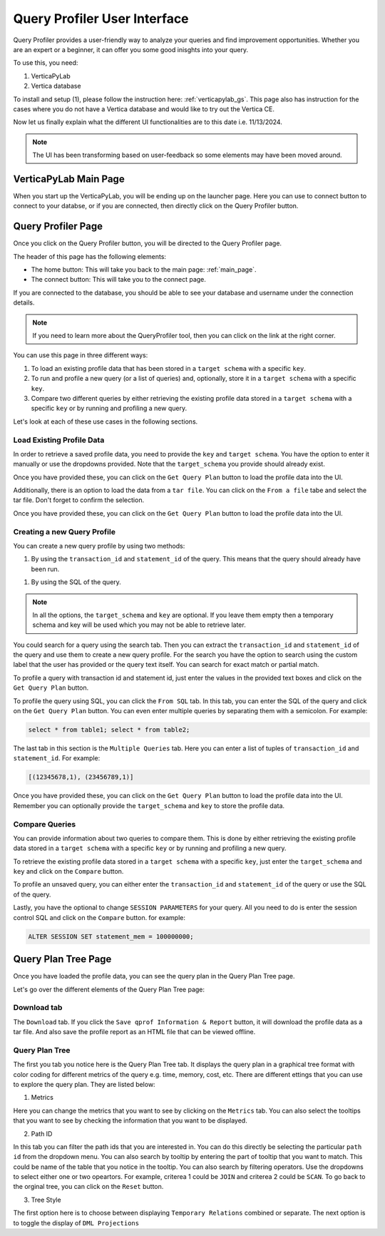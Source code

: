 .. _verticapylab_gs.queryprofiler:

=============================
Query Profiler User Interface
=============================

Query Profiler provides a user-friendly way to analyze your queries and find improvement opportunities.
Whether you are an expert or a beginner, it can offer you some good inisghts into your query.

To use this, you need:

1. VerticaPyLab
2. Vertica database

To install and setup (1), please follow the instruction here: :ref:`verticapylab_gs`. This page also has instruction for the cases where you do not have a Vertica database and would like to try out the Vertica CE.

Now let us finally explain what the different UI functionalities are to this date i.e. 11/13/2024.

.. note:: The UI has been transforming based on user-feedback so some elements may have been moved around.

.. _main_page:

VerticaPyLab Main Page
======================

When you start up the VerticaPyLab, you will be ending up on the launcher page. Here you can use to connect button to connect to your databse, or if you are connected, then directly click on the Query Profiler button.

.. image:: image dir...

.. _qprof_main_page:

Query Profiler Page
===================

Once you click on the Query Profiler button, you will be directed to the Query Profiler page. 

The header of this page has the following elements:

- The home button: This will take you back to the main page: :ref:`main_page`.
- The connect button: This will take you to the connect page.


If you are connected to the database, you should be able to see your database and username under the connection details.

.. image:: image dir...


.. note:: If you need to learn more about the QueryProfiler tool, then you can click on the link at the right corner.


You can use this page in three different ways:

1. To load an existing profile data that has been stored in a ``target schema`` with a specific ``key``.
2. To run and profile a new query (or a list of queries) and, optionally, store it in a ``target schema`` with a specific ``key``.
3. Compare two different queries by either retrieving the existing profile data stored in a ``target schema`` with a specific ``key`` or by running and profiling a new query.

Let's look at each of these use cases in the following sections.

Load Existing Profile Data
---------------------------

In order to retrieve a saved profile data, you need to provide the ``key`` and ``target schema``. You have the option to enter it manually or use the dropdowns provided. Note that the ``target_schema`` you provide should already exist. 

Once you have provided these, you can click on the ``Get Query Plan`` button to load the profile data into the UI.

.. image:: image dir...

Additionally, there is an option to load the data from a ``tar file``. You can click on the ``From a file`` tabe and select the tar file. Don't forget to confirm the selection. 

Once you have provided these, you can click on the ``Get Query Plan`` button to load the profile data into the UI.

.. image:: image dir...

Creating a new Query Profile
----------------------------

You can create a new query profile by using two methods:

1. By using the ``transaction_id`` and ``statement_id`` of the query. This means that the query should already have been run.

1. By using the SQL of the query. 

.. note:: In all the options, the ``target_schema`` and ``key`` are optional. If you leave them empty then a temporary schema and key will be used which you may not be able to retrieve later.

You could search for a query using the search tab. Then you can extract the ``transaction_id`` and ``statement_id`` of the query and use them to create a new query profile. For the search you have the option to search using the custom label that the user has provided or the query text itself. You can search for exact match or partial match.

.. image:: image dir...

To profile a query with transaction id and statement id, just enter the values in the provided text boxes and click on the ``Get Query Plan`` button.

.. image:: image dir...

To profile the query using SQL, you can click the ``From SQL`` tab. In this tab, you can enter the SQL of the query and click on the ``Get Query Plan`` button. You can even enter multiple queries by separating them with a semicolon. For example:

.. code-block:: sql

  select * from table1; select * from table2;

The last tab in this section is the ``Multiple Queries`` tab. Here you can enter a list of tuples of ``transaction_id`` and ``statement_id``. For example:

.. code-block:: Python

  [(12345678,1), (23456789,1)]

Once you have provided these, you can click on the ``Get Query Plan`` button to load the profile data into the UI. Remember you can optionally provide the ``target_schema`` and ``key`` to store the profile data.

.. image:: image dir...

Compare Queries
---------------

You can provide information about two queries to compare them. This is done by either retrieving the existing profile data stored in a ``target schema`` with a specific ``key`` or by running and profiling a new query.

To retrieve the existing profile data stored in a ``target schema`` with a specific ``key``, just enter the ``target_schema`` and ``key`` and click on the ``Compare`` button.

To profile an unsaved query, you can either enter the ``transaction_id`` and ``statement_id`` of the query or use the SQL of the query.

Lastly, you have the optional to change ``SESSION PARAMETERS`` for your query. All you need to do is enter the session control SQL and click on the ``Compare`` button. for example:

.. code-block:: sql

  ALTER SESSION SET statement_mem = 100000000;


.. image:: image dir...


Query Plan Tree Page
=====================

Once you have loaded the profile data, you can see the query plan in the Query Plan Tree page.


.. image:: image dir...


Let's go over the different elements of the Query Plan Tree page:

Download tab
------------

The ``Download`` tab. If you click the ``Save qprof Information & Report`` button, it will download the profile data as a tar file. And also save the profile report as an HTML file that can be viewed offline.

Query Plan Tree
---------------

The first you tab you notice here is the Query Plan Tree tab. It displays the query plan in a graphical tree format with color coding for different metrics of the query e.g. time, memory, cost, etc. There are different ettings that you can use to explore the query plan. They are listed below:

1. Metrics

Here you can change the metrics that you want to see by clicking on the ``Metrics`` tab. You can also select the tooltips that you want to see by checking the information that you want to be displayed.


2. Path ID

In this tab you can filter the path ids that you are interested in. You can do this directly be selecting the particular ``path id`` from the dropdown menu. You can also search by tooltip by entering the part of tooltip that you want to match. This could be name of the table that you notice in the tooltip. You can also search by filtering operators. Use the dropdowns to select either one or two opeartors. For example, criterea 1 could be ``JOIN`` and criterea 2 could be ``SCAN``. To go back to the orginal tree, you can click on the ``Reset`` button.

3. Tree Style

The first option here is to choose between displaying ``Temporary Relations`` combined or separate. The next option is to toggle the display of ``DML Projections``
